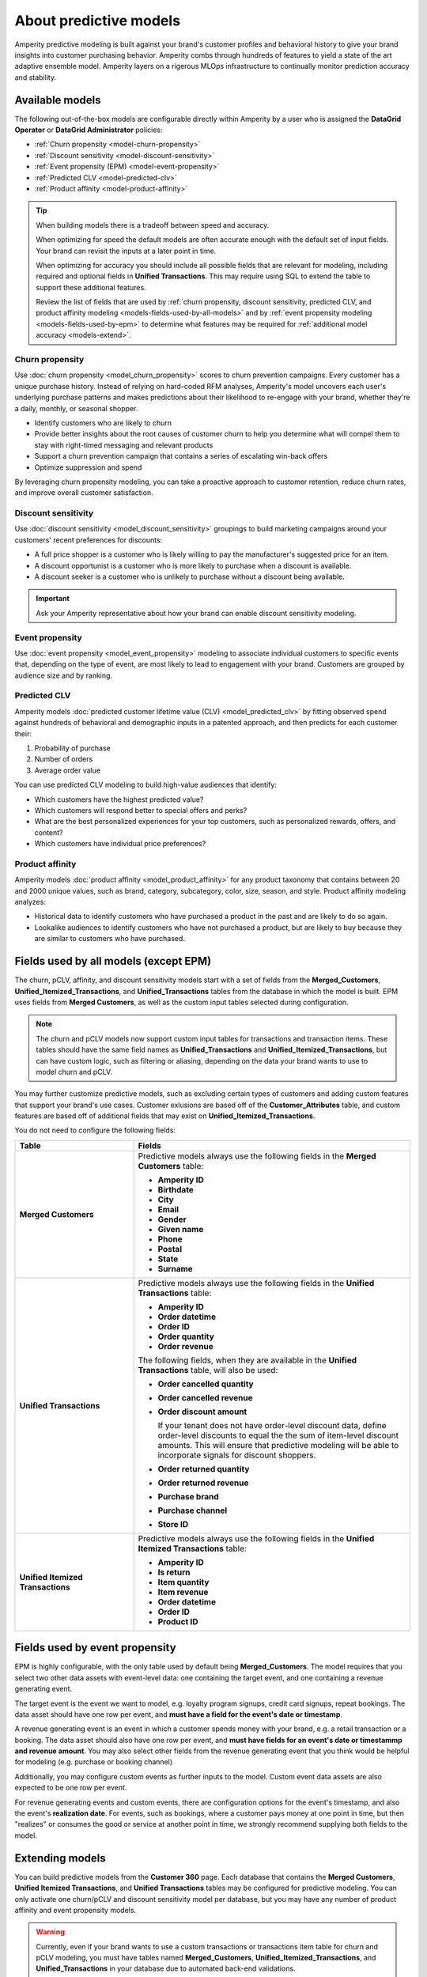 .. https://docs.amperity.com/internal/




==================================================
About predictive models
==================================================

.. models-start

Amperity predictive modeling is built against your brand's customer profiles and behavioral history to give your brand insights into customer purchasing behavior. Amperity combs through hundreds of features to yield a state of the art adaptive ensemble model. Amperity layers on a rigerous MLOps infrastructure to continually monitor prediction accuracy and stability.

.. models-end

.. TODO: For more information on our models for churn and customer lifetime value, please see https://link.springer.com/article/10.1007/s11129-023-09272-x.


.. _models-list:

Available models
==================================================

.. models-list-start

The following out-of-the-box models are configurable directly within Amperity by a user who is assigned the **DataGrid Operator** or **DataGrid Administrator** policies:

* :ref:`Churn propensity <model-churn-propensity>`
* :ref:`Discount sensitivity <model-discount-sensitivity>`
* :ref:`Event propensity (EPM) <model-event-propensity>`
* :ref:`Predicted CLV <model-predicted-clv>`
* :ref:`Product affinity <model-product-affinity>`

.. tip:: When building models there is a tradeoff between speed and accuracy.

   When optimizing for speed the default models are often accurate enough with the default set of input fields. Your brand can revisit the inputs at a later point in time.

   When optimizing for accuracy you should include all possible fields that are relevant for modeling, including required and optional fields in **Unified Transactions**. This may require using SQL to extend the table to support these additional features.

   Review the list of fields that are used by :ref:`churn propensity, discount sensitivity, predicted CLV, and product affinity modeling <models-fields-used-by-all-models>` and by :ref:`event propensity modeling <models-fields-used-by-epm>` to determine what features may be required for :ref:`additional model accuracy <models-extend>`.

.. models-list-end

.. TODO: The following sections have "-about-" start/end blocks that are pulling from the individual model topics. These should act as the more detailed intros to the models, describe the use cases, etc. Customers will want to link to the more detailed topics.


.. _model-churn-propensity:

Churn propensity
--------------------------------------------------

.. model-churn-propensity-about-start

Use :doc:`churn propensity <model_churn_propensity>` scores to churn prevention campaigns. Every customer has a unique purchase history. Instead of relying on hard-coded RFM analyses, Amperity's model uncovers each user's underlying purchase patterns and makes predictions about their likelihood to re-engage with your brand, whether they're a daily, monthly, or seasonal shopper.

* Identify customers who are likely to churn
* Provide better insights about the root causes of customer churn to help you determine what will compel them to stay with right-timed messaging and relevant products
* Support a churn prevention campaign that contains a series of escalating win-back offers
* Optimize suppression and spend

By leveraging churn propensity modeling, you can take a proactive approach to customer retention, reduce churn rates, and improve overall customer satisfaction.

.. model-churn-propensity-about-end


.. _model-discount-sensitivity:

Discount sensitivity
--------------------------------------------------

.. model-discount-sensitivity-about-start

Use :doc:`discount sensitivity <model_discount_sensitivity>` groupings to build marketing campaigns around your customers' recent preferences for discounts:

* A full price shopper is a customer who is likely willing to pay the manufacturer's suggested price for an item.
* A discount opportunist is a customer who is more likely to purchase when a discount is available.
* A discount seeker is a customer who is unlikely to purchase without a discount being available.

.. model-discount-sensitivity-about-end

.. important:: Ask your Amperity representative about how your brand can enable discount sensitivity modeling.


.. _model-event-propensity:

Event propensity
--------------------------------------------------

.. model-event-propensity-about-start

Use :doc:`event propensity <model_event_propensity>` modeling to associate individual customers to specific events that, depending on the type of event, are most likely to lead to engagement with your brand. Customers are grouped by audience size and by ranking.

.. model-event-propensity-about-end


.. _model-predicted-clv:

Predicted CLV
--------------------------------------------------

.. model-predicted-clv-about-start

Amperity models :doc:`predicted customer lifetime value (CLV) <model_predicted_clv>` by fitting observed spend against hundreds of behavioral and demographic inputs in a patented approach, and then predicts for each customer their:

#. Probability of purchase
#. Number of orders
#. Average order value

You can use predicted CLV modeling to build high-value audiences that identify:

* Which customers have the highest predicted value?
* Which customers will respond better to special offers and perks?
* What are the best personalized experiences for your top customers, such as personalized rewards, offers, and content?
* Which customers have individual price preferences?

.. model-predicted-clv-about-end


.. _model-product-affinity:

Product affinity
--------------------------------------------------

.. model-product-affinity-about-start

Amperity models :doc:`product affinity <model_product_affinity>` for any product taxonomy that contains between 20 and 2000 unique values, such as brand, category, subcategory, color, size, season, and style. Product affinity modeling analyzes:

* Historical data to identify customers who have purchased a product in the past and are likely to do so again.
* Lookalike audiences to identify customers who have not purchased a product, but are likely to buy because they are similar to customers who have purchased.

.. model-product-affinity-about-end


.. _models-fields-used-by-all-models:

Fields used by all models (except EPM)
==================================================

.. models-fields-used-by-all-models-start

The churn, pCLV, affinity, and discount sensitivity models start with a set of fields from the **Merged_Customers**, **Unified_Itemized_Transactions**, and **Unified_Transactions** tables from the database in which the model is built. EPM uses fields from **Merged Customers**, as well as the custom input tables selected during configuration.

.. note::
  The churn and pCLV models now support custom input tables for transactions and transaction items. These tables should have the same field names as **Unified_Transactions** and **Unified_Itemized_Transactions**, but can have custom logic, such as filtering or aliasing, depending on the data your brand wants to use to model churn and pCLV.

You may further customize predictive models, such as excluding certain types of customers and adding custom features that support your brand's use cases. Customer exlusions are based off of the **Customer_Attributes** table, and custom features are based off of additional fields that may exist on **Unified_Itemized_Transactions**.

You do not need to configure the following fields:

.. list-table::
   :widths: 30 70
   :header-rows: 1

   * - Table
     - Fields
   * - **Merged Customers**
     - Predictive models always use the following fields in the **Merged Customers** table:

       * **Amperity ID**
       * **Birthdate**
       * **City**
       * **Email**
       * **Gender**
       * **Given name**
       * **Phone**
       * **Postal**
       * **State**
       * **Surname**

   * - **Unified Transactions**
     - Predictive models always use the following fields in the **Unified Transactions** table:

       * **Amperity ID**
       * **Order datetime**
       * **Order ID**
       * **Order quantity**
       * **Order revenue**

       The following fields, when they are available in the **Unified Transactions** table, will also be used:

       * **Order cancelled quantity**
       * **Order cancelled revenue**
       * **Order discount amount**

         If your tenant does not have order-level discount data, define order-level discounts to equal the the sum of item-level discount amounts. This will ensure that predictive modeling will be able to incorporate signals for discount shoppers.

       * **Order returned quantity**
       * **Order returned revenue**
       * **Purchase brand**
       * **Purchase channel**
       * **Store ID**

   * - **Unified Itemized Transactions**
     - Predictive models always use the following fields in the **Unified Itemized Transactions** table:

       * **Amperity ID**
       * **Is return**
       * **Item quantity**
       * **Item revenue**
       * **Order datetime**
       * **Order ID**
       * **Product ID**

.. models-fields-used-by-all-models-end


.. _models-fields-used-by-epm:

Fields used by event propensity
==================================================

.. models-fields-used-by-epm-start

EPM is highly configurable, with the only table used by default being **Merged_Customers**. The model requires that you select two other data assets with event-level data: one containing the target event, and one containing a revenue generating event.

The target event is the event we want to model, e.g. loyalty program signups, credit card signups, repeat bookings. The data asset should have one row per event, and **must have a field for the event's date or timestamp**.

A revenue generating event is an event in which a customer spends money with your brand, e.g. a retail transaction or a booking. The data asset should also have one row per event, and **must have fields for an event's date or timestammp and revenue amount**. You may also select other fields from the revenue generating event that you think would be helpful for modeling (e.g. purchase or booking channel)

Additionally, you may configure custom events as further inputs to the model. Custom event data assets are also expected to be one row per event.

For revenue generating events and custom events, there are configuration options for the event's timestamp, and also the event's **realization date**. For events, such as bookings, where a customer pays money at one point in time, but then "realizes" or consumes the good or service at another point in time, we strongly recommend supplying both fields to the model.

.. models-fields-used-by-epm-end


.. _models-extend:

Extending models
==================================================

.. models-extend-start

You can build predictive models from the **Customer 360** page. Each database that contains the **Merged Customers**, **Unified Itemized Transactions**, and **Unified Transactions** tables may be configured for predictive modeling. You can only activate one churn/pCLV and discount sensitivity model per database, but you may have any number of product affinity and event propensity models.

.. warning:: Currently, even if your brand wants to use a custom transactions or transactions item table for churn and pCLV modeling, you must have tables named **Merged_Customers**, **Unified_Itemized_Transactions**, and **Unified_Transactions** in your database due to automated back-end validations.

Each predictive model allows for additional fields to be added to support your brand's use cases. There are two approaches:

#. Optimize for implementation speed.

   If your brand wants to optmize for implementation speed the default fields, along with any required extensions, are accurate enough to start with.

   You can revisit a model that was optimized for implementation speed at a later time, and then make changes to extend them for model accuracy later.

#. :bdg-success:`Recommended` Optimize for model accuracy.

   If your brand wants to optimize for model accuracy you should plan to extend each model as much as possible.

   This includes adding fields and features to the model configuration, and also ensuring that the database tables that contain those fields and features are available within the database in which the model is built.

   Add all possible fields that are relevant for modeling, including all optional fields are available from the **Unifie_Itemized_Transactions** table.

   Ensure that the **Customer Attributes** table contains all possible exceptions that your brand may want to use.

   Ensure that custom features your brand wants to use in predictive models are largely populated (i.e. small percentage of nulls) and reliable (values don't change much day-to-day).

.. models-extend-end


.. _models-build:

Build a model
==================================================

.. models-build-start

Predictive models are configurable in Amperity:

* :ref:`Build a churn propensity model <model-churn-propensity-configure>`
* :ref:`Build a discount sensitivity model <model-discount-sensitivity-configure>`
* :ref:`Build a event propensity model <model-event-propensity-configure>`
* :ref:`Build a predicted CLV <model-predicted-clv-configure>`
* :ref:`Build a product affinity model <model-product-affinity-configure>`

.. models-build-end


.. _models-howtos:

How-tos
==================================================

.. models-howtos-start

This section describes individual tasks that are related to building predictive models:

.. models-howtos-end


.. _models-howtows-activate:

Activate a model
--------------------------------------------------

#. From the **Customer 360** page, open the **Databases** tab.
#. Choose a database, and then from the |fa-kebab| menu, select **Predictive models**. This opens the **Predictive models** page.
#. In the row with the model you want to edit, from the |fa-kebab| menu, select **Edit**.
#. This opens page for selected model in edit mode.
#. Press **Activate** at top right-hand-size of the model configuration page
#. Select a courier group. The model will run at the same frequency as the courier group.


.. _models-howtows-add:

Add a model
--------------------------------------------------

These are captured in the "Build a model" section for each of the five model-specific pages. Links for now:

#. :ref:`model-churn-propensity-configure`
#. :ref:`model-discount-sensitivity-configure`
#. :ref:`model-event-propensity-configure`
#. :ref:`model-predicted-clv-configure`
#. :ref:`model-product-affinity-configure`


.. _models-howtows-delete:

Delete a model
--------------------------------------------------

#. From the **Customer 360** page, open the **Databases** tab.
#. Choose a database, and then from the |fa-kebab| menu, select **Predictive models**. This opens the **Predictive models** page.
#. In the row with the model you want to delete, from the |fa-kebab| menu, select **Delete**. Confirm by clicking **Delete**.


.. _models-howtows-edit:

Edit a model
--------------------------------------------------

#. From the **Customer 360** page, open the **Databases** tab.
#. Choose a database, and then from the |fa-kebab| menu, select **Predictive models**. This opens the **Predictive models** page.
#. In the row with the model you want to edit, from the |fa-kebab| menu, select **Edit**.
#. This opens page for selected model in edit mode.


.. _models-howtows-pause:

Pause a model
--------------------------------------------------

A paused model will not run as part of a courier group workflow, even if that workflow is scheduled. You may activate a paused workflow without redefining the schedule (if a schedule exists).

#. From the **Customer 360** page, open the **Databases** tab.
#. Choose a database, and then from the |fa-kebab| menu, select **Predictive models**. This opens the **Predictive models** page.
#. In the row with the model you want to pause, from the |fa-kebab| menu, select **Pause**. Confirm that you want to pause the model by clicking **Pause**.


.. _models-howtows-promote-from-sandbox:

Promote from a sandbox
--------------------------------------------------

.. TODO: ROUGH NOTES

The following steps are needed to prepare a model for sandbox promotion.

#. Create a sandbox
#. Run the database(s) in which your brand intends to activate models
#. :ref:`Add models <models-howtows-add>`
#. Kick off a model validations in the lower left-hand-side of the page. When complete, confirm that validation metrics are passing.
#. :ref:`Kick off training jobs <models-howtows-view-jobs>`
#. :ref:`When the training jobs are complete, kick off inference jobs <models-howtows-view-jobs>`
#. When the inference job is complete, re-run the database to populate the predictive data asset.
#. :ref:`Active the model <models-howtows-activate>`
#. Promote the sandbox.


.. _models-howtows-schedule:

Schedule a model
--------------------------------------------------

A model must be associated with a scheduled courier group workflow.

#. From the **Customer 360** page, open the **Databases** tab.
#. Choose a database, and then from the |fa-kebab| menu, select **Predictive models**. This opens the **Predictive models** page.
#. In the row with the model you want to schedule, from the |fa-kebab| menu, select **Schedule workflow**. This opens the **Model schedule** dialog.
#. The **Training job cadence** is the frequency at which additional data is made available to the model to improve accuracy. The default is every two weeks.
#. The **Inference job cadence** is the frequency at which predictions are generated. The default is daily.
#. Click **Save**.


.. _models-howtows-view-jobs:

View jobs
--------------------------------------------------

#. From the **Customer 360** page, open the **Databases** tab.
#. Choose a database, and then from the |fa-kebab| menu, select **Predictive models**. This opens the **Predictive models** page.
#. In the row with the model you want to schedule, from the |fa-kebab| menu, select **Jobs**. This opens the **Jobs** page.
#. You can run the full predictive workflow or individual jobs by type.
#. The results for each job are shown on the right side, including past run dates, run status, and the number of records in the results.


.. _models-howtows-view-model-configuration:

View model configuration
--------------------------------------------------

#. From the **Customer 360** page, open the **Databases** tab.
#. Choose a database, and then from the |fa-kebab| menu, select **Predictive models**. This opens the **Predictive models** page.
#. In the row with the model you want to schedule, from the |fa-kebab| menu, select **View**. This opens the page for selected model.


.. _models-howtows-view-model-versions:

View model versions
--------------------------------------------------

#. From the **Customer 360** page, open the **Databases** tab.
#. Choose a database, and then from the |fa-kebab| menu, select **Predictive models**. This opens the **Predictive models** page.
#. In the row with the model you want to schedule, from the |fa-kebab| menu, select **View**. This opens the page for selected model.
#. A dropdown menu at top of the page lists the current configuration as the default. Earlier configurations are available from the same dropdown.

